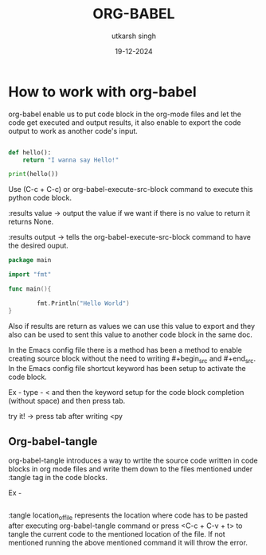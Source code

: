 
#+title: ORG-BABEL 
#+date: 19-12-2024
#+author: utkarsh singh


* How to work with org-babel

org-babel enable us to put code block in the org-mode files and let the code get executed and output results, it also enable to export the code output to work as another code's input.

#+begin_src python :results output

  def hello():
      return "I wanna say Hello!"

  print(hello())

#+end_src

Use (C-c + C-c) or org-babel-execute-src-block command to execute this python code block.

:results value -> output the value if we want if there is no value to return it returns None.

:results output -> tells the org-babel-execute-src-block command to have the desired ouput.

#+begin_src go :results output
  package main

  import "fmt"

  func main(){

          fmt.Println("Hello World")
  }
#+end_src

Also if results are return as values we can use this value to export and they also can be used to sent this value to another code block in the same doc.

In the Emacs config file there is a method has been a method to enable creating source block without the need to writing #+begin_src and #+end_src. In the Emacs config file shortcut keyword has been setup to activate the code block.

Ex - type - < and then the keyword setup for the code block completion (without space) and then press tab.

try it! ->  press tab after writing <py

** Org-babel-tangle

org-babel-tangle introduces a way to wrtite the source code written in code blocks in org mode files and write them down to the files mentioned under :tangle tag in the code blocks.

Ex -

#+begin_src emacs-lisp :tangle location_of_file

#+end_src

:tangle location_of_file represents the location where code has to be pasted after executing org-babel-tangle command or press <C-c + C-v + t> to tangle the current code to the mentioned location of the file. If not mentioned running the above mentioned command it will throw the error. 
